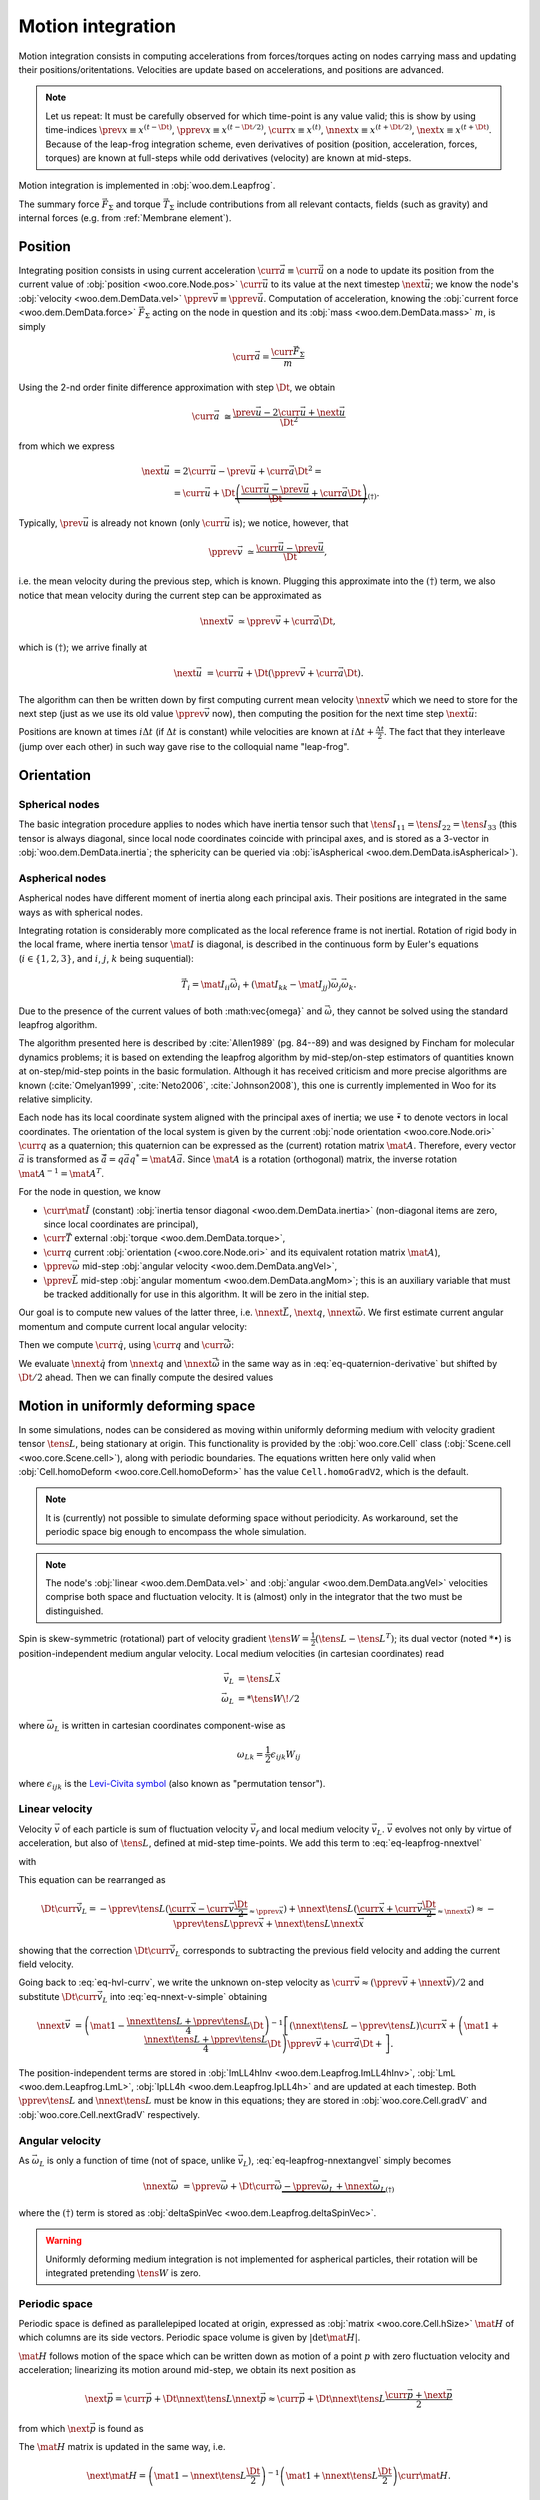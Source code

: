 .. _theory-motion-integration:

Motion integration
===================

Motion integration consists in computing accelerations from forces/torques acting on nodes carrying mass and updating their positions/oritentations. Velocities are update based on accelerations, and positions are advanced.

.. note:: Let us repeat: It must be carefully observed for which time-point is any value valid; this is show by using time-indices :math:`\prev{x}\equiv x^{(t-\Dt)}`, :math:`\pprev{x}\equiv x^{(t-\Dt/2)}`, :math:`\curr{x}\equiv x^{(t)}`, :math:`\nnext{x} \equiv x^{(t+\Dt/2)}`, :math:`\next{x} \equiv x^{(t+\Dt)}`. Because of the leap-frog integration scheme, even derivatives of position (position, acceleration, forces, torques) are known at full-steps while odd derivatives (velocity) are known at mid-steps.

Motion integration is implemented in :obj:`woo.dem.Leapfrog`.

The summary force :math:`\vec{F}_{\Sigma}` and torque :math:`\vec{T}_{\Sigma}` include contributions from all relevant contacts, fields (such as gravity) and internal forces (e.g. from :ref:`Membrane element`).

.. todo:: Mention how are forces from contacts summed up.


Position
---------
Integrating position consists in using current acceleration :math:`\curr{\vec{a}}\equiv\curr{\ddot{\vec{u}}}` on a node to update its position from the current value of :obj:`position <woo.core.Node.pos>` :math:`\curr{\vec{u}}` to its value at the next timestep :math:`\next{\vec{u}}`; we know the node's :obj:`velocity <woo.dem.DemData.vel>` :math:`\pprev{\vec{v}}\equiv\pprev{\dot{\vec{u}}}`. Computation of acceleration, knowing the :obj:`current force <woo.dem.DemData.force>` :math:`\vec{F}_{\Sigma}` acting on the node in question and its :obj:`mass <woo.dem.DemData.mass>` :math:`m`, is simply

.. math:: \curr{\vec{a}}=\frac{\curr{\vec{F}_{\Sigma}}}{m}

Using the 2-nd order finite difference approximation with step :math:`\Dt`, we obtain

.. math:: \curr{\vec{a}}&\cong\frac{\prev{\vec{u}}-2\curr{\vec{u}}+\next{\vec{u}}}{\Dt^2}

from which we express

.. math::

	\next{\vec{u}}&=2\curr{\vec{u}}-\prev{\vec{u}}+\curr{\vec{a}}\Dt^2 =\\
		&=\curr{\vec{u}}+\Dt\underbrace{\left(\frac{\curr{\vec{u}}-\prev{\vec{u}}}{\Dt}+\curr{\vec{a}}\Dt\right)}_{(\dagger)}.

Typically, :math:`\prev{\vec{u}}` is already not known (only :math:`\curr{\vec{u}}` is); we notice, however, that

.. math:: \pprev{\vec{v}}&\simeq\frac{\curr{\vec{u}}-\prev{\vec{u}}}{\Dt},

i.e. the mean velocity during the previous step, which is known. Plugging this approximate into the :math:`(\dagger)` term, we also notice that mean velocity during the current step can be approximated as

.. math:: \nnext{\vec{v}}&\simeq\pprev{\vec{v}}+\curr{\vec{a}}\Dt,

which is :math:`(\dagger)`; we arrive finally at

.. math:: \next{\vec{u}}&=\curr{\vec{u}}+\Dt\left(\pprev{\vec{v}}+\curr{\vec{a}}\Dt\right).

The algorithm can then be written down by first computing current mean velocity :math:`\nnext{\vec{v}}` which we need to store for the next step (just as we use its old value :math:`\pprev{\vec{v}}` now), then computing the position for the next time step :math:`\next{\vec{u}}`:

.. math:: 
   :label: eq-leapfrog-nnextvel

   \nnext{\vec{v}}=\pprev{\vec{v}}+\curr{\vec{a}}\Dt \\
   \next{\vec{u}}=\curr{\vec{u}}+\nnext{\vec{v}}\Dt.


Positions are known at times :math:`i\Delta t` (if :math:`\Delta t` is constant) while velocities are known at :math:`i\Delta t+\frac{\Delta t}{2}`. The fact that they interleave (jump over each other) in such way gave rise to the colloquial name "leap-frog".


Orientation
------------

Spherical nodes
^^^^^^^^^^^^^^^^^

The basic integration procedure applies to nodes which have inertia tensor such that :math:`\tens{I}_{11}=\tens{I}_{22}=\tens{I}_{33}` (this tensor is always diagonal, since local node coordinates coincide with principal axes, and is stored as a 3-vector in :obj:`woo.dem.DemData.inertia`; the sphericity can be queried via :obj:`isAspherical <woo.dem.DemData.isAspherical>`).

.. math::
   :nowrap:
   :label: eq-leapfrog-nnextangvel

	\begin{align}
      \curr{\dot{\vec{\omega}}}&=\frac{1}{\tens{I}_{11}}\sum \curr{\vec{T}}=\frac{\curr{\vec{T}_{\Sigma}}}{\tens{I}_{11}} \\
      \nnext{\vec{\omega}}&=\pprev{\vec{\omega}}+\Dt\curr{\dot{\vec{\omega}}} \\
      \next{\vec{q}}&=\mathrm{Quaternion}(\nnext{\vec{\omega}}\Dt)\curr{\vec{q}}
	\end{align}
	

Aspherical nodes
^^^^^^^^^^^^^^^^^

Aspherical nodes have different moment of inertia along each principal axis. Their positions are integrated in the same ways as with spherical nodes.

Integrating rotation is considerably more complicated as the local reference frame is not inertial. Rotation of rigid body in the local frame, where inertia tensor :math:`\mat{I}` is diagonal, is described in the continuous form by Euler's equations (:math:`i\in\{1,2,3\}`, and :math:`i`, :math:`j`, :math:`k` being suquential):

.. math:: \vec{T}_i=\mat{I}_{ii}\dot{\vec{\omega}}_i+(\mat{I}_{kk}-\mat{I}_{jj})\vec{\omega}_j\vec{\omega}_k.

Due to the presence of the current values of both :math:\vec{\omega}` and :math:`\dot{\vec{\omega}}`, they cannot be solved using the standard leapfrog algorithm.
			
The algorithm presented here is described by :cite:`Allen1989` (pg. 84--89) and was designed by Fincham for molecular dynamics problems; it is based on extending the leapfrog algorithm by mid-step/on-step estimators of quantities known at on-step/mid-step points in the basic formulation. Although it has received criticism and more precise algorithms are known (:cite:`Omelyan1999`, :cite:`Neto2006`, :cite:`Johnson2008`), this one is currently implemented in Woo for its relative simplicity.

.. Finchman: Leapfrog Rotational Algorithms: http://www.informaworld.com/smpp/content~content=a756872469&db=all
	Schvanberg: Leapfrog Rotational Algorithms: http://www.informaworld.com/smpp/content~content=a914299295&db=all

			
Each node has its local coordinate system aligned with the principal axes of inertia; we use :math:`\tilde{\bullet}` to denote vectors in local coordinates. The orientation of the local system is given by the current :obj:`node orientation <woo.core.Node.ori>` :math:`\curr{q}` as a quaternion; this quaternion can be expressed as the (current) rotation matrix :math:`\mat{A}`. Therefore, every vector :math:`\vec{a}` is transformed as :math:`\tilde{\vec{a}}=q\vec{a}q^{*}=\mat{A}\vec{a}`. Since :math:`\mat{A}` is a rotation (orthogonal) matrix, the inverse rotation :math:`\mat{A}^{-1}=\mat{A}^{T}`.

For the node in question, we know

* :math:`\curr{\tilde{\mat{I}}}` (constant) :obj:`inertia tensor diagonal <woo.dem.DemData.inertia>` (non-diagonal items are zero, since local coordinates are principal),
* :math:`\curr{\vec{T}}` external :obj:`torque <woo.dem.DemData.torque>`,
* :math:`\curr{q}` current :obj:`orientation (<woo.core.Node.ori>` and its equivalent rotation matrix :math:`\mat{A}`),
* :math:`\pprev{\vec{\omega}}`  mid-step :obj:`angular velocity <woo.dem.DemData.angVel>`,
* :math:`\pprev{\vec{L}}` mid-step :obj:`angular momentum <woo.dem.DemData.angMom>`; this is an auxiliary variable that must be tracked additionally for use in this algorithm. It will be zero in the initial step.

Our goal is to compute new values of the latter three, i.e. :math:`\nnext{\vec{L}}`, :math:`\next{q}`, :math:`\nnext{\vec{\omega}}`. We first estimate current angular momentum and compute current local angular velocity:

.. math::
	:nowrap:

	\begin{align*}
		\curr{\vec{L}}&=\pprev{\vec{L}}+\curr{\vec{T}}\frac{\Dt}{2}, &\curr{\tilde{\vec{L}}}&=\mat{A}\curr{\vec{L}}, \\
		\nnext{\vec{L}}&=\pprev{\vec{L}}+\curr{\vec{T}}\Dt, &\nnext{\tilde{\vec{L}}}&=\mat{A}\nnext{\vec{L}}, \\
		\tilde{\curr{\vec{\omega}}}&=\curr{\tilde{\mat{I}}}{}^{-1}\curr{\tilde{\vec{L}}}, \\
		\nnext{\tilde{\vec{\omega}}}&=\curr{\tilde{\mat{I}}}{}^{-1}\nnext{\tilde{\vec{L}}}. \\
	\end{align*}

Then we compute :math:`\curr{\dot{q}}`, using :math:`\curr{q}` and :math:`\curr{\tilde{\vec{\omega}}}`:

.. math::
	:label: eq-quaternion-derivative
	:nowrap:

		\begin{align*}
			\begin{pmatrix}\curr{\dot{q}}_w \\ \curr{\dot{q}}_x \\ \curr{\dot{q}}_y \\ \curr{\dot{q}}_z\end{pmatrix}&=
				\def\cq{\curr{q}}
				\frac{1}{2}\begin{pmatrix}
					\cq_w & -\cq_x & -\cq_y & -\cq_z \\
					\cq_x & \cq_w & -\cq_z & \cq_y \\
					\cq_y & \cq_z & \cq_w & -\cq_x \\
					\cq_z & -\cq_y & \cq_x & \cq_w
				\end{pmatrix}
				\begin{pmatrix} 0 \\ \curr{\tilde{\vec{\omega}}}_x \\ \curr{\tilde{\vec{\omega}}}_y \\ \curr{\tilde{\vec{\omega}}}_z	\end{pmatrix},  \\
				\nnext{q}&=\curr{q}+\curr{\dot{q}}\frac{\Dt}{2}.\\
		\end{align*}

We evaluate :math:`\nnext{\dot{q}}` from :math:`\nnext{q}` and :math:`\nnext{\tilde{\vec{\omega}}}` in the same way as in :eq:`eq-quaternion-derivative` but shifted by :math:`\Dt/2` ahead. Then we can finally compute the desired values

.. math::
	:nowrap:

	\begin{align*}
		\next{q}&=\curr{q}+\nnext{\dot{q}}\Dt, \\
		\nnext{\vec{\omega}}&=\mat{A}^{-1}\nnext{\tilde{\vec{\omega}}}.
	\end{align*}


Motion in uniformly deforming space
------------------------------------

In some simulations, nodes can be considered as moving within uniformly deforming medium with velocity gradient tensor :math:`\tens{L}`, being stationary at origin. This functionality is provided by the :obj:`woo.core.Cell` class (:obj:`Scene.cell <woo.core.Scene.cell>`), along with periodic boundaries. The equations written here only valid when :obj:`Cell.homoDeform <woo.core.Cell.homoDeform>` has the value ``Cell.homoGradV2``, which is the default.

.. note:: It is (currently) not possible to simulate deforming space without periodicity. As workaround, set the periodic space big enough to encompass the whole simulation.

.. note:: The node's :obj:`linear <woo.dem.DemData.vel>` and :obj:`angular <woo.dem.DemData.angVel>` velocities comprise both space and fluctuation velocity. It is (almost) only in the integrator that the two must be distinguished.

Spin is skew-symmetric (rotational) part of velocity gradient :math:`\tens{W}=\frac{1}{2}(\tens{L}-\tens{L}^T)`; its dual vector (noted :math:`*\bullet`) is position-independent medium angular velocity. Local medium velocities (in cartesian coordinates) read

.. math::

   \vec{v}_L&=\tens{L}\vec{x} \\
   \vec{\omega}_L&=*\tens{W}\!/2

where :math:`\vec{\omega}_L` is written in cartesian coordinates component-wise as

.. math:: \omega_{Lk}=\frac{1}{2}\epsilon_{ijk}W_{ij}

where :math:`\epsilon_{ijk}` is the `Levi-Civita symbol <http://en.wikipedia.org/wiki/Levi-Civita_symbol>`__ (also known as "permutation tensor").

Linear velocity
^^^^^^^^^^^^^^^
Velocity :math:`\vec{v}` of each particle is sum of fluctuation velocity :math:`\vec{v}_f` and local medium velocity :math:`\vec{v}_L`. :math:`\vec{v}` evolves not only by virtue of acceleration, but also of :math:`\tens{L}`, defined at mid-step time-points. We add this term to :eq:`eq-leapfrog-nnextvel`

.. math:: \nnext{\vec{v}}=\pprev{\vec{v}}+\Dt\curr{\vec{a}}+\Dt\curr{\vec{\dot v}_L}
   :label: eq-nnext-v-simple

with 

.. math:: 
   :nowrap:
   :label: eq-hvl-currv

   \begin{align}
      \Dt\curr{\vec{\dot v}_L}&=\Dt\partial_t(\curr{\tens{L}}\curr{\vec{x}})=\Dt(\curr{\tens{\dot L}}\curr{\vec{x}}+\curr{L}\curr{v})\approx\\
      &\approx \Dt \left[\frac{\nnext{\tens{L}}-\pprev{\tens{L}}}{\Dt}\curr{\vec{x}}+\frac{\pprev{\tens{L}}+\nnext{\tens{L}}}{2}\curr{\vec{v}}\right].
   \end{align}

This equation can be rearranged as

.. math:: \Dt\curr{\vec{\dot v}_L}=-\pprev{\tens{L}}(\underbrace{\curr{\vec{x}}-\curr{\vec{v}}\frac{\Dt}{2}}_{\approx\pprev{\vec{x}}})+\nnext{\tens{L}}(\underbrace{\curr{\vec{x}}+\curr{\vec{v}}\frac{\Dt}{2}}_{\approx\nnext{\vec{x}}})\approx-\pprev{\tens{L}}\pprev{\vec{x}}+\nnext{\tens{L}}\nnext{\vec{x}}

showing that the correction :math:`\Dt\curr{\vec{\dot v}_L}` corresponds to subtracting the previous field velocity and adding the current field velocity.

Going back to :eq:`eq-hvl-currv`, we write the unknown on-step velocity as :math:`\curr{\vec{v}}\approx (\pprev{\vec{v}}+\nnext{\vec{v}})/2` and substitute :math:`\Dt\curr{\vec{\dot v}_L}` into :eq:`eq-nnext-v-simple` obtaining

.. math::
   \nnext{\vec{v}}&=\left(\mat{1}-\frac{\nnext{\tens{L}}+\pprev{\tens{L}}}{4}\Dt\right)^{-1}\left[(\nnext{\tens{L}}-\pprev{\tens{L}})\curr{\vec{x}}+\left(\mat{1}+\frac{\nnext{\tens{L}}+\pprev{\tens{L}}}{4}\Dt\right)\pprev{\vec{v}}+\curr{\vec{a}}\Dt+\right].

The position-independent terms are stored in :obj:`ImLL4hInv <woo.dem.Leapfrog.ImLL4hInv>`, :obj:`LmL <woo.dem.Leapfrog.LmL>`, :obj:`IpLL4h <woo.dem.Leapfrog.IpLL4h>` and are updated at each timestep. Both :math:`\pprev{\tens{L}}` and :math:`\nnext{\tens{L}}` must be know in this equations; they are stored in :obj:`woo.core.Cell.gradV` and :obj:`woo.core.Cell.nextGradV` respectively.

Angular velocity
^^^^^^^^^^^^^^^^

As :math:`\vec{\omega}_L` is only a function of time (not of space, unlike :math:`\vec{v}_L`), :eq:`eq-leapfrog-nnextangvel` simply becomes

.. math:: \nnext{\vec{\omega}}&=\pprev{\vec{\omega}}+\Dt\curr{\dot{\vec{\omega}}} \underbrace{- \pprev{\vec{\omega}_L}+\nnext{\vec{\omega}_L}}_{(\dagger)}

where the :math:`(\dagger)` term is stored as :obj:`deltaSpinVec <woo.dem.Leapfrog.deltaSpinVec>`.

.. warning:: Uniformly deforming medium integration is not implemented for aspherical particles, their rotation will be integrated pretending :math:`\tens{W}` is zero.

Periodic space
^^^^^^^^^^^^^^^

Periodic space is defined as parallelepiped located at origin, expressed as :obj:`matrix <woo.core.Cell.hSize>` :math:`\mat{H}` of which columns are its side vectors. Periodic space volume is given by :math:`|\det\mat{H}|`.

:math:`\mat{H}` follows motion of the space which can be written down as motion of a point :math:`p` with zero fluctuation velocity and acceleration; linearizing its motion around mid-step, we obtain its next position as

.. math::
		\next{\vec{p}}=\curr{\vec{p}}+\Dt\nnext{\tens{L}}\nnext{\vec{p}}\approx\curr{\vec{p}}+\Dt\nnext{\tens{L}}\frac{\curr{\vec{p}}+\next{\vec{p}}}{2}

from which :math:`\next{\vec{p}}` is found as

.. math::
   :label: eq-fixed-point

   \next{\vec{p}}=\left(\mat{1}-\nnext{\tens{L}}\frac{\Dt}{2}\right)^{-1}\left(\mat{1}+\nnext{\tens{L}}\frac{\Dt}{2}\right)\curr{\vec{p}}.

The :math:`\mat{H}` matrix is updated in the same way, i.e.

.. math:: \next{\mat{H}}=\left(\mat{1}-\nnext{\tens{L}}\frac{\Dt}{2}\right)^{-1}\left(\mat{1}+\nnext{\tens{L}}\frac{\Dt}{2}\right)\curr{\mat{H}}.


The :obj:`transformation matrix <woo.core.Cell.trsf>` accumulates deformation from :math:`\tens{L}` and is updated as

.. math:: \next{\mat{T}}=\curr{\mat{T}}+\pprev{\tens{L}}\curr{\mat{T}}\Dt.

If :math:`\tens{L}` is diagonal, then the (initially zero) :math:`\mat{T}` is also diagonal and is a strain matrix. Diagonal contains the `Hencky strain <http://en.wikipedia.org/wiki/Deformation_%28mechanics%29#True_strain>`__ along respective axes.

Clumps
-------

.. todo:: Write about clump motion integration; write about :obj:`woo.dem.ClumpSpherePack` and how its properties are computed. Perhaps move clumps to a separate file.

Timestep
---------

.. todo:: Write on :math:`\Dt`, how :obj:`Scene <woo.core.Scene>` queries :obj:`fields <woo.core.Field.critDt>` and :obj:`engines <woo.core.Engine.critDt>` on their timestep, about :obj:`woo.core.Scene.dtSafety`, about :obj:`woo.dem.DynDt`.
